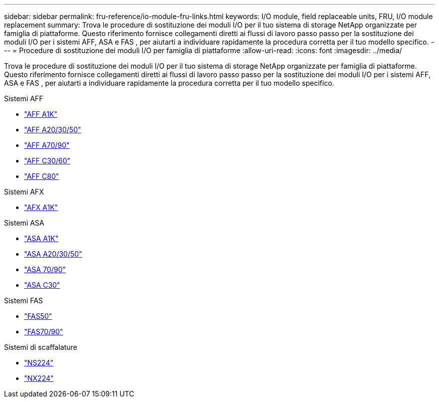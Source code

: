 ---
sidebar: sidebar 
permalink: fru-reference/io-module-fru-links.html 
keywords: I/O module, field replaceable units, FRU, I/O module replacement 
summary: Trova le procedure di sostituzione dei moduli I/O per il tuo sistema di storage NetApp organizzate per famiglia di piattaforme.  Questo riferimento fornisce collegamenti diretti ai flussi di lavoro passo passo per la sostituzione dei moduli I/O per i sistemi AFF, ASA e FAS , per aiutarti a individuare rapidamente la procedura corretta per il tuo modello specifico. 
---
= Procedure di sostituzione dei moduli I/O per famiglia di piattaforme
:allow-uri-read: 
:icons: font
:imagesdir: ../media/


[role="lead"]
Trova le procedure di sostituzione dei moduli I/O per il tuo sistema di storage NetApp organizzate per famiglia di piattaforme.  Questo riferimento fornisce collegamenti diretti ai flussi di lavoro passo passo per la sostituzione dei moduli I/O per i sistemi AFF, ASA e FAS , per aiutarti a individuare rapidamente la procedura corretta per il tuo modello specifico.

[role="tabbed-block"]
====
.Sistemi AFF
--
* link:../a1k/io-module-replace.html["AFF A1K"]
* link:../a20-30-50/io-module-replace.html["AFF A20/30/50"]
* link:../a70-90/io-module-replace.html["AFF A70/90"]
* link:../c30-60/io-module-replace.html["AFF C30/60"]
* link:../c80/io-module-replace.html["AFF C80"]


--
.Sistemi AFX
--
* link:../afx-1k/io-module-replace.html["AFX A1K"]


--
.Sistemi ASA
--
* link:../asa-r2-a1k/io-module-replace.html["ASA A1K"]
* link:../asa-r2-a20-30-50/io-module-replace.html["ASA A20/30/50"]
* link:../asa-r2-70-90/io-module-replace.html["ASA 70/90"]
* link:../asa-r2-c30/io-module-replace.html["ASA C30"]


--
.Sistemi FAS
--
* link:../fas50/io-module-replace.html["FAS50"]
* link:../fas-70-90/io-module-replace.html["FAS70/90"]


--
.Sistemi di scaffalature
--
* link:../ns224/service-replace-io-module.html["NS224"]
* link:../nx224/service-replace-io-module.html["NX224"]


--
====